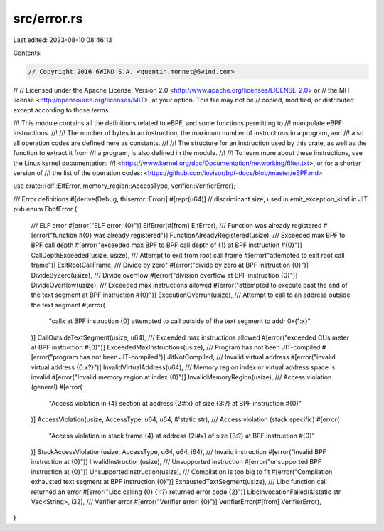 src/error.rs
============

Last edited: 2023-08-10 08:46:13

Contents:

.. code-block:: rs

    // Copyright 2016 6WIND S.A. <quentin.monnet@6wind.com>
//
// Licensed under the Apache License, Version 2.0 <http://www.apache.org/licenses/LICENSE-2.0> or
// the MIT license <http://opensource.org/licenses/MIT>, at your option. This file may not be
// copied, modified, or distributed except according to those terms.

//! This module contains all the definitions related to eBPF, and some functions permitting to
//! manipulate eBPF instructions.
//!
//! The number of bytes in an instruction, the maximum number of instructions in a program, and
//! also all operation codes are defined here as constants.
//!
//! The structure for an instruction used by this crate, as well as the function to extract it from
//! a program, is also defined in the module.
//!
//! To learn more about these instructions, see the Linux kernel documentation:
//! <https://www.kernel.org/doc/Documentation/networking/filter.txt>, or for a shorter version of
//! the list of the operation codes: <https://github.com/iovisor/bpf-docs/blob/master/eBPF.md>

use crate::{elf::ElfError, memory_region::AccessType, verifier::VerifierError};

/// Error definitions
#[derive(Debug, thiserror::Error)]
#[repr(u64)] // discriminant size, used in emit_exception_kind in JIT
pub enum EbpfError {
    /// ELF error
    #[error("ELF error: {0}")]
    ElfError(#[from] ElfError),
    /// Function was already registered
    #[error("function #{0} was already registered")]
    FunctionAlreadyRegistered(usize),
    /// Exceeded max BPF to BPF call depth
    #[error("exceeded max BPF to BPF call depth of {1} at BPF instruction #{0}")]
    CallDepthExceeded(usize, usize),
    /// Attempt to exit from root call frame
    #[error("attempted to exit root call frame")]
    ExitRootCallFrame,
    /// Divide by zero"
    #[error("divide by zero at BPF instruction {0}")]
    DivideByZero(usize),
    /// Divide overflow
    #[error("division overflow at BPF instruction {0}")]
    DivideOverflow(usize),
    /// Exceeded max instructions allowed
    #[error("attempted to execute past the end of the text segment at BPF instruction #{0}")]
    ExecutionOverrun(usize),
    /// Attempt to call to an address outside the text segment
    #[error(
        "callx at BPF instruction {0} attempted to call outside of the text segment to addr 0x{1:x}"
    )]
    CallOutsideTextSegment(usize, u64),
    /// Exceeded max instructions allowed
    #[error("exceeded CUs meter at BPF instruction #{0}")]
    ExceededMaxInstructions(usize),
    /// Program has not been JIT-compiled
    #[error("program has not been JIT-compiled")]
    JitNotCompiled,
    /// Invalid virtual address
    #[error("invalid virtual address {0:x?}")]
    InvalidVirtualAddress(u64),
    /// Memory region index or virtual address space is invalid
    #[error("Invalid memory region at index {0}")]
    InvalidMemoryRegion(usize),
    /// Access violation (general)
    #[error(
        "Access violation in {4} section at address {2:#x} of size {3:?} at BPF instruction #{0}"
    )]
    AccessViolation(usize, AccessType, u64, u64, &'static str),
    /// Access violation (stack specific)
    #[error(
        "Access violation in stack frame {4} at address {2:#x} of size {3:?} at BPF instruction #{0}"
    )]
    StackAccessViolation(usize, AccessType, u64, u64, i64),
    /// Invalid instruction
    #[error("invalid BPF instruction at {0}")]
    InvalidInstruction(usize),
    /// Unsupported instruction
    #[error("unsupported BPF instruction at {0}")]
    UnsupportedInstruction(usize),
    /// Compilation is too big to fit
    #[error("Compilation exhausted text segment at BPF instruction {0}")]
    ExhaustedTextSegment(usize),
    /// Libc function call returned an error
    #[error("Libc calling {0} {1:?} returned error code {2}")]
    LibcInvocationFailed(&'static str, Vec<String>, i32),
    /// Verifier error
    #[error("Verifier error: {0}")]
    VerifierError(#[from] VerifierError),
}


